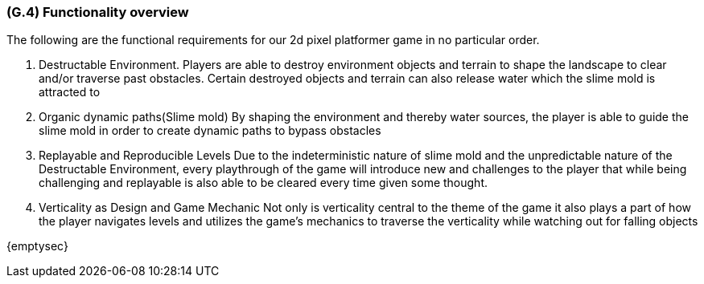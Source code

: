 [#g4,reftext=G.4]
=== (G.4) Functionality overview

The following are the functional requirements for our 2d pixel platformer game in no particular order.

1. Destructable Environment. Players are able to destroy environment objects and terrain to shape the landscape to clear and/or traverse past obstacles. Certain destroyed objects and terrain can also release water which the slime mold is attracted to

2. Organic dynamic paths(Slime mold) By shaping the environment and thereby water sources, the player is able to guide the slime mold in order to create dynamic paths to bypass obstacles

3. Replayable and Reproducible Levels Due to the indeterministic nature of slime mold and the unpredictable nature of the Destructable Environment, every playthrough of the game will introduce new and challenges to the player that while being challenging and replayable is also able to be cleared every time given some thought.

4. Verticality as Design and Game Mechanic Not only is verticality central to the theme of the game it also plays a part of how the player navigates levels and utilizes the game’s mechanics to traverse the verticality while watching out for falling objects


{emptysec}

